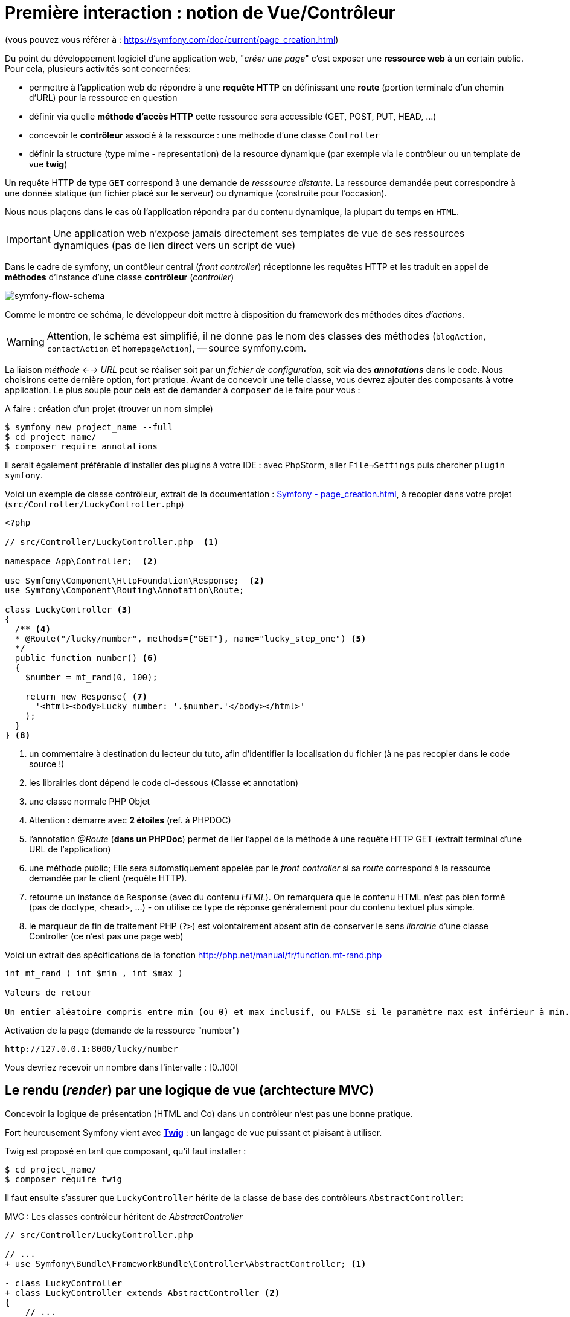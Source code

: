 = Première interaction : notion de Vue/Contrôleur
ifndef::backend-pdf[]
:imagesdir: images
endif::[]

(vous pouvez vous référer à : https://symfony.com/doc/current/page_creation.html)

Du point du développement logiciel d'une application web, "_créer une page_" c'est exposer une *ressource web* à un certain public. Pour cela, plusieurs activités sont concernées:

* permettre à l'application web de répondre à une *requête HTTP* en définissant  une *route* (portion terminale d'un chemin d'URL) pour la ressource en question
* définir via quelle *méthode d'accès HTTP* cette ressource sera accessible (GET, POST, PUT, HEAD, ...)
* concevoir le *contrôleur* associé à la ressource : une méthode d'une classe `Controller`
* définir la structure (type mime - representation) de la resource dynamique (par exemple via le contrôleur ou un template de vue *twig*)

Un requête HTTP de type `GET` correspond à une demande de _resssource distante_.
La ressource demandée peut correspondre à une donnée statique (un fichier placé sur le serveur) ou dynamique (construite pour l'occasion).

Nous nous plaçons dans le cas où l'application répondra par du contenu dynamique, la plupart du temps en `HTML`.

IMPORTANT: Une application web n'expose jamais directement ses templates de vue de ses ressources dynamiques (pas de lien direct vers un script de vue)

Dans le cadre de symfony, un contôleur central (_front controller_) réceptionne les requêtes HTTP
et les traduit en appel de *méthodes* d'instance d'une classe *contrôleur* (_controller_)

ifdef::backend-pdf[]
image:request-flow.png[symfony-flow-schema, 600]
endif::[]

ifndef::backend-pdf[]
image:request-flow.png[symfony-flow-schema]
endif::[]

Comme le montre ce schéma, le développeur doit mettre à disposition du framework des méthodes dites _d'actions_.

WARNING: Attention, le schéma est simplifié, il ne donne pas le nom des classes des méthodes (`blogAction`,
`contactAction` et `homepageAction`), -- source symfony.com.

La liaison _méthode <--> URL_ peut se réaliser soit par un _fichier de configuration_, soit via des *_annotations_* dans le code.
Nous choisirons cette dernière option, fort pratique. Avant de concevoir une telle classe, vous devrez ajouter des composants à votre
application. Le plus souple pour cela est de demander à `composer` de le faire pour vous :

A faire : création d'un projet (trouver un nom simple)
....
$ symfony new project_name --full
$ cd project_name/
$ composer require annotations
....

Il serait également préférable d'installer des plugins à votre IDE : avec PhpStorm,
aller `File->Settings` puis chercher `plugin symfony`.

Voici un exemple de classe contrôleur, extrait de la documentation : https://symfony.com/doc/current/page_creation.html[Symfony - page_creation.html], à recopier dans votre projet (`src/Controller/LuckyController.php`)

[source, php]
----
<?php

// src/Controller/LuckyController.php  <1>

namespace App\Controller;  <2>

use Symfony\Component\HttpFoundation\Response;  <2>
use Symfony\Component\Routing\Annotation\Route;

class LuckyController <3>
{
  /** <4>
  * @Route("/lucky/number", methods={"GET"}, name="lucky_step_one") <5>
  */
  public function number() <6>
  {
    $number = mt_rand(0, 100);

    return new Response( <7>
      '<html><body>Lucky number: '.$number.'</body></html>'
    );
  }
} <8>
----

<1> un commentaire à destination du lecteur du tuto, afin d'identifier la localisation
du fichier (à ne pas recopier dans le code source !)
<2> les librairies dont dépend le code ci-dessous (Classe et annotation)
<3> une classe normale PHP Objet
<4> Attention : démarre avec *2 étoiles* (ref. à PHPDOC)
<5> l'annotation _@Route_ (*dans un PHPDoc*) permet de lier l'appel de la méthode à une requête HTTP GET (extrait terminal d'une URL de l'application)
<6> une méthode public; Elle sera automatiquement appelée par le _front controller_ si sa _route_ correspond à la ressource demandée par le client (requête HTTP).
<7> retourne un instance de `Response` (avec du contenu _HTML_). On remarquera que le contenu HTML n'est pas bien formé (pas de doctype, <head>, ...) - on utilise ce type de réponse généralement pour du contenu textuel plus simple.
<8> le marqueur de fin de traitement PHP (`?>`) est volontairement absent afin de conserver le sens _librairie_ d'une classe Controller (ce n'est pas une page web)

Voici un extrait des spécifications de la fonction http://php.net/manual/fr/function.mt-rand.php
[source, php]
----
int mt_rand ( int $min , int $max )

Valeurs de retour

Un entier aléatoire compris entre min (ou 0) et max inclusif, ou FALSE si le paramètre max est inférieur à min.
----


.Activation de la page (demande de la ressource "number")
....
http://127.0.0.1:8000/lucky/number
....

Vous devriez recevoir un nombre dans l'intervalle : [0..100[

== Le rendu (_render_) par une logique de vue (archtecture MVC)

Concevoir la logique de présentation (HTML and Co) dans un contrôleur n'est pas une bonne pratique.

Fort heureusement Symfony vient avec https://twig.symfony.com/[*Twig*] : un langage
de vue puissant et plaisant à utiliser.

Twig est proposé en tant que composant, qu'il faut installer :

....
$ cd project_name/
$ composer require twig
....

Il faut ensuite s'assurer que `LuckyController` hérite de la classe de base des contrôleurs `AbstractController`:

.MVC : Les classes contrôleur héritent de _AbstractController_
[source, php]
----

// src/Controller/LuckyController.php

// ...
+ use Symfony\Bundle\FrameworkBundle\Controller\AbstractController; <1>

- class LuckyController
+ class LuckyController extends AbstractController <2>
{
    // ...
}
----
<1> déclaration de la dépendance (un import)
<2> la classe LuckyController hérite maintenant de AbstractController

Et faire en sorte que la méthode contrôleur *délègue* la vue à une page twig :

.MVC : Le contrôleur délègue la réponse à une logique de vue twig
[source, php]
----
// src/Controller/LuckyController.php

// ...
class LuckyController extends AbstractController
{
    /**
     * @Route("/lucky/number", methods={"GET"}, name="lucky_step_one") <1>
     */
    public function numberAction()
    {
        $number = mt_rand(0, 100);

        return $this->render('lucky/number.html.twig', array( <2>
            'number' => $number,
        ));
    }
}
----
<1> la valeur de l'attribut `name` est le nom de la route. C'est ce nom qui est utilisé dans le code source pour faire référence à cette route  (plus stable dans le temps que la route elle-même)
<2> appel de la méthode héritée (_render_) en lui passant le nom d'une vue, suivi d'un *tableau associatif*, appelé aussi *dictionnaire*, composé de *couples (nom_variable=>valeur)*.
Dans notre cas, le tableau n'a qu'un seul élément ('number'=> $number),
qui sera passé à la vue.
La vue aura accès à ces valeurs *directement* par le *nom des clés* définis dans ce dictionnaire.

Les fichiers de vue seront cherchés par symfony, par défaut, dans le dossier *_templates_* à partir de la racine du projet (ce dossier est automatiquement crée lors de l'installation de twig).


== Modèle de Présentation (_template_) de l'application

C'est un fichier qui détermnine la structure HTML/CSS générale de votre application.
La plupart du temps un tel template se base sur un modèle proposé par des frameworks CSS (_bootstrap_, _semantic-ui_, ...). Il est parfois acheté auprès de sociétés spécialisées.

Exemple de template simple, _from scratch_, créé par le composant _twig_ lors de son intégration dans ce projet (symfony >= 4)

.localisation : <racine_du_projet>/templates/base.html.twig
[source, html]
----
<!DOCTYPE html>
<html>
    <head>
        <meta charset="UTF-8">
        <title>{% block title %}Welcome!{% endblock %}</title> <1>
        {% block stylesheets %}{% endblock %}
    </head>
    <body>
        {% block body %}{% endblock %} <2>
        {% block javascripts %}{% endblock %}
    </body>
</html>
----
<1> Définition d'un block nommé `title` avec comme valeur par défaut `Welcome!`
<2> Définition d'un block nommé `body` (ne pas confondre avec `<body>`).

Ce template de base définit 4 blocks : `title`, `stylesheets`, `body` et `javascripts`.

Le fait de nommer ces bloques permet, aux vues héritantes, de personnaliser leur contenus.

Par exemple, pour répondre au besoin de notre méthode _numberAction_ de _LuckyController_, nous
devons créer une nouvelle vue dans le dossier _templates/lucky_, nommée `number.html.twig` (`lucky` est un dossier qu'il faut créer) :

[source, php]
----
{# templates/lucky/number.html.twig #} <1>
{% extends 'base.html.twig' %} <2>

{% block title %}Devine{% endblock %} <3>

{% block body %} <4>
<h1>Your lucky number is {{ number }}</h1>
{% endblock %}
----

<1> un commentaire twig qui vous informe, pour le besoin de ce support,
de la localisation de ce fichier (*à ne pas recopier !*)
<2> choix du template de base hérité  (qui définit, entre autres, les blocs `title` et `body`)
<3> redéfinition du bloc `title`
<4> redéfinition du bloc `body`

Vous trouverez la syntaxe twig ici : https://twig.symfony.com/

== Résumé

Nous avons vu les principes d'interaction (appel client, controleur et vue) d'une application web :

*  Les requêtes HTTP entrantes sont routées par symfony sur des classes contrôleurs :

IMPORTANT: une requête client déclenche un appel de méthode d'un objet _Controller_. C'est à ce niveau que des décisions algorithmiques métier sont exécutées.


*  La représentation de la réponse est déléguée à une logique de vue (*twig*)


Il est temps de tester le code présenter et de faire une pause...


== TP tester le code exemple _Lucky_

[TIP]
====
Pour ce TP, vous pouvez choisir d'utiliser le serveur HTTP
intégré à PHP en le lançant en ligne de commande, *à la racine de votre application web* :

`php bin/console server:run`

ou via la commande

`symfony server:start`

Dans ce cas, il vous faudra tester vos routes ainsi :

`http://127.0.0.1:8000/lucky/number`
====
